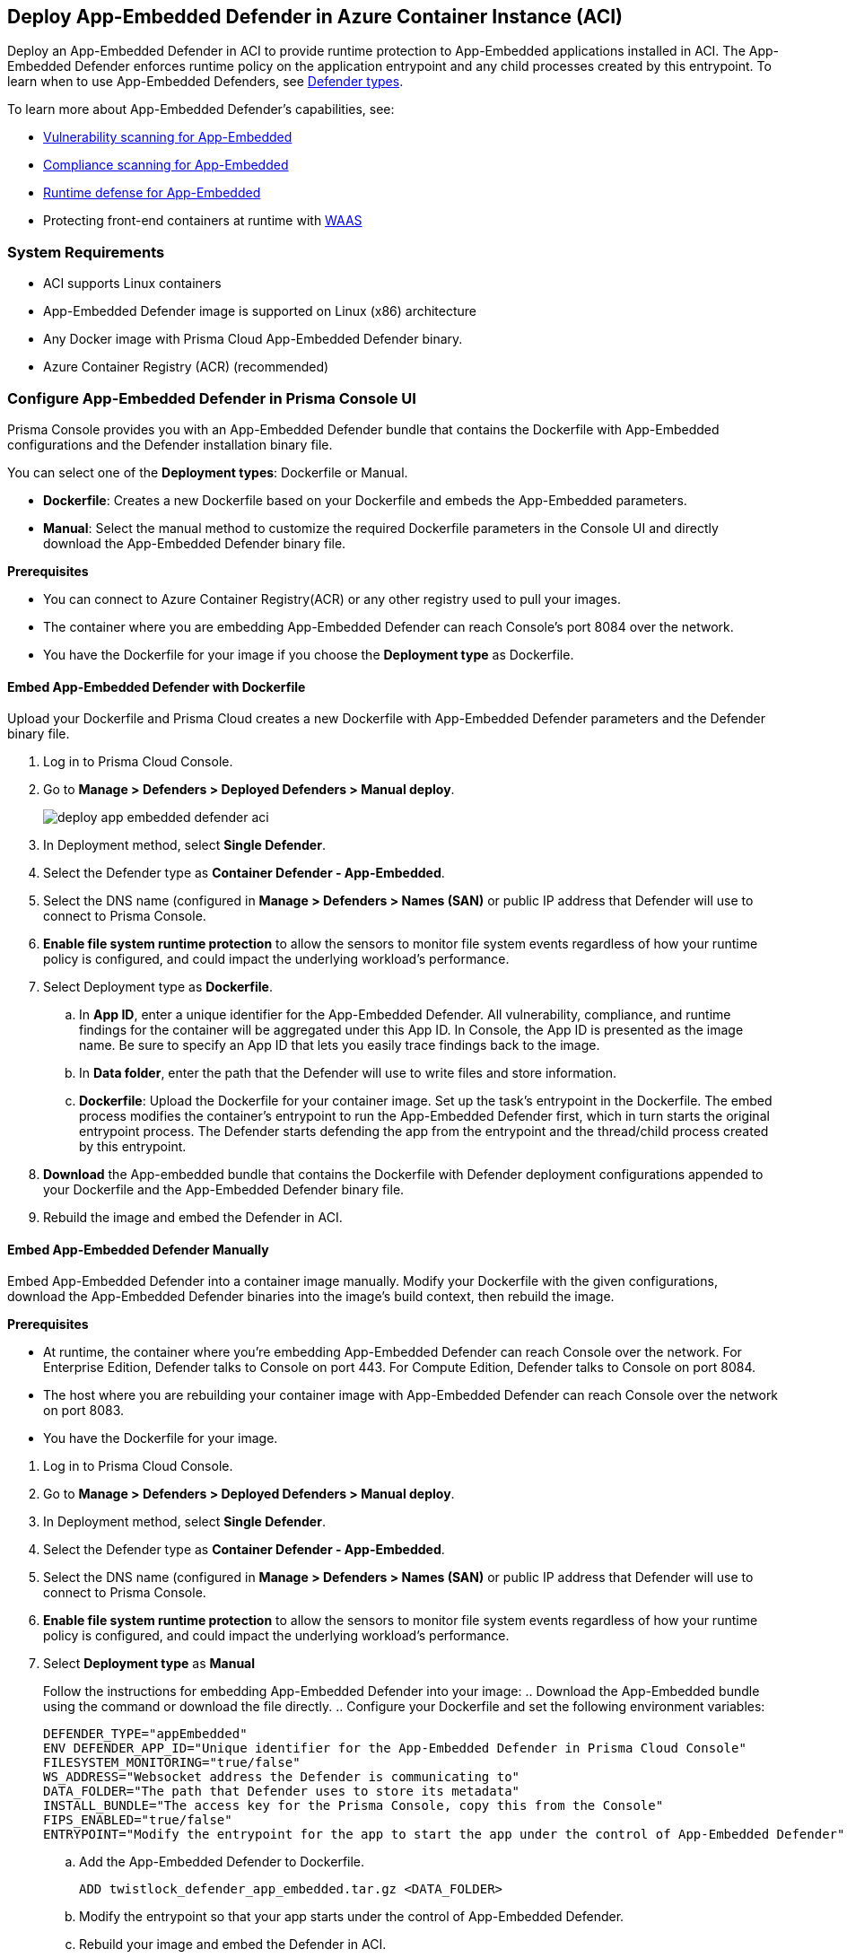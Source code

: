 :toc: macro
== Deploy App-Embedded Defender in Azure Container Instance (ACI)

Deploy an App-Embedded Defender in ACI to provide runtime protection to App-Embedded applications installed in ACI.
The App-Embedded Defender enforces runtime policy on the application entrypoint and any child processes created by this entrypoint.
To learn when to use App-Embedded Defenders, see xref:../defender_types.adoc[Defender types].

To learn more about App-Embedded Defender's capabilities, see:

* xref:../../../vulnerability_management/app_embedded_scanning.adoc[Vulnerability scanning for App-Embedded]
* xref:../../../compliance/app_embedded_scanning.adoc[Compliance scanning for App-Embedded]
* xref:../../../runtime_defense/runtime_defense_app_embedded.adoc[Runtime defense for App-Embedded]
* Protecting front-end containers at runtime with xref:../../../waas/waas.adoc[WAAS]

=== System Requirements

* ACI supports Linux containers
* App-Embedded Defender image is supported on Linux (x86) architecture
* Any Docker image with Prisma Cloud App-Embedded Defender binary.
* Azure Container Registry (ACR) (recommended)

=== Configure App-Embedded Defender in Prisma Console UI

Prisma Console provides you with an App-Embedded Defender bundle that contains the Dockerfile with App-Embedded configurations and the Defender installation binary file.

You can select one of the *Deployment types*: Dockerfile or Manual.

* *Dockerfile*: Creates a new Dockerfile based on your Dockerfile and embeds the App-Embedded parameters.
* *Manual*: Select the manual method to customize the required Dockerfile parameters in the Console UI and directly download the App-Embedded Defender binary file.

*Prerequisites*

* You can connect to Azure Container Registry(ACR) or any other registry used to pull your images.
* The container where you are embedding App-Embedded Defender can reach Console's port 8084 over the network.
* You have the Dockerfile for your image if you choose the *Deployment type* as Dockerfile.

[.task]
==== Embed App-Embedded Defender with Dockerfile

Upload your Dockerfile and Prisma Cloud creates a new Dockerfile with App-Embedded Defender parameters and the Defender binary file.

[.procedure]

. Log in to Prisma Cloud Console.

. Go to *Manage > Defenders > Deployed Defenders > Manual deploy*.
+
image::deploy-app-embedded-defender-aci.gif[scale=20]

. In Deployment method, select *Single Defender*.

. Select the Defender type as *Container Defender - App-Embedded*.

. Select the DNS name (configured in *Manage > Defenders > Names (SAN)* or public IP address that Defender will use to connect to Prisma Console.

. *Enable file system runtime protection* to allow the sensors to monitor file system events regardless of how your runtime policy is configured, and could impact the underlying workload's performance.

. Select Deployment type as *Dockerfile*.
.. In *App ID*, enter a unique identifier for the App-Embedded Defender.
All vulnerability, compliance, and runtime findings for the container will be aggregated under this App ID. In Console, the App ID is presented as the image name. Be sure to specify an App ID that lets you easily trace findings back to the image.
.. In *Data folder*, enter the path that the Defender will use to write files and store information.
.. *Dockerfile*: Upload the Dockerfile for your container image.
Set up the task's entrypoint in the Dockerfile. The embed process modifies the container's entrypoint to run the App-Embedded Defender first, which in turn starts the original entrypoint process. The Defender starts defending the app from the entrypoint and the thread/child process created by this entrypoint.

. *Download* the App-embedded bundle that contains the Dockerfile with Defender deployment configurations appended to your Dockerfile and the App-Embedded Defender binary file.

. Rebuild the image and embed the Defender in ACI.

[.task]
==== Embed App-Embedded Defender Manually

Embed App-Embedded Defender into a container image manually. Modify your Dockerfile with the given configurations, download the App-Embedded Defender binaries into the image's build context, then rebuild the image.

*Prerequisites*

* At runtime, the container where you're embedding App-Embedded Defender can reach Console over the network. For Enterprise Edition, Defender talks to Console on port 443. For Compute Edition, Defender talks to Console on port 8084.
* The host where you are rebuilding your container image with App-Embedded Defender can reach Console over the network on port 8083.
* You have the Dockerfile for your image.

[.procedure]
. Log in to Prisma Cloud Console.
. Go to *Manage > Defenders > Deployed Defenders > Manual deploy*.
. In Deployment method, select *Single Defender*.
. Select the Defender type as *Container Defender - App-Embedded*.
. Select the DNS name (configured in *Manage > Defenders > Names (SAN)* or public IP address that Defender will use to connect to Prisma Console.
. *Enable file system runtime protection* to allow the sensors to monitor file system events regardless of how your runtime policy is configured, and could impact the underlying workload's performance.
. Select *Deployment type* as *Manual*
+
Follow the instructions for embedding App-Embedded Defender into your image:
.. Download the App-Embedded bundle using the command or download the file directly.
.. Configure your Dockerfile and set the following environment variables:
  
  DEFENDER_TYPE="appEmbedded"
  ENV DEFENDER_APP_ID="Unique identifier for the App-Embedded Defender in Prisma Cloud Console"
  FILESYSTEM_MONITORING="true/false"
  WS_ADDRESS="Websocket address the Defender is communicating to"
  DATA_FOLDER="The path that Defender uses to store its metadata"
  INSTALL_BUNDLE="The access key for the Prisma Console, copy this from the Console"
  FIPS_ENABLED="true/false"
  ENTRYPOINT="Modify the entrypoint for the app to start the app under the control of App-Embedded Defender"

.. Add the App-Embedded Defender to Dockerfile.
  
  ADD twistlock_defender_app_embedded.tar.gz <DATA_FOLDER>

.. Modify the entrypoint so that your app starts under the control of App-Embedded Defender.

.. Rebuild your image and embed the Defender in ACI.

[.task]
=== Embed App-Embedded Defender in Azure ACI

Prisma Cloud uses the updated Dockerfile to deploy the Defender in your containers running in ACI. 
Use the updated Dockerfile to build the image for App-Embedded Defender, push it to Azure Container Registry, and then run the container instance.

*Prerequisite*:

* Log in to Azure
* Create an Azure resource group
* Create an Azure ACI context
* You have an image of the Defender binary from the download App-Embedded zipped bundle from Prisma Cloud Console.
* You have the modified Dockerfile with App-Embedded Defender deployment configurations.

[.procedure]

. Log in to your Azure instances
  
  az login

. Copy the App-Embedded zipped bundle and unzip it to get the Dockerfile and App-Embedded Defender binary.

. Build the Dockerfile:
  
  docker build -t <Azure_Container_Registry>:<docker_image_name> <local_path_host_dockerfile>
+
If your Dockerfile is in the current directory, use *.* for <local_path_host-Dockerfile>

. Start an Azure container instance from this image:

.. Go to *Azure Portal > Azure Container Registry > Repositories*. Right-click on the App-Embedded image and select *Run Instance*.

.. Create a container instance and edit the following:

... Enter the *Container name* to be the same as the container image name in Azure.
... Select the *OS type* as Linux (as Prisma Cloud only supports Linux x86 App-Embedded Defenders).
... Select *Public IP address* if you need routable IPs to establish communication between Prisma Console and Defender installed in Azure.
... Enter the *Port* defined for the APP in Dockerfile.

.. Select *Create*.

. In Azure Container instances, verify that your application shows a *running* status.

[.task]
=== Embed App-Embedded Defender with twistcli

Use the `twistcli` command line tool to embed an App-Embedded Defender in ACI.

*Prerequisites*:

* Running tasks can connect to Prisma Cloud Console over the network.
* Prisma Cloud Defender connects to Console to retrieve runtime policies and send audits.
ifdef::prisma_cloud[]
* Defender uses port 443 to connect to the Prisma Cloud Console.
endif::prisma_cloud[]
ifdef::compute_edition[]
* Defender uses port 8084 to connect to the Prisma Cloud Console by default.
You can configure the port number when you install the Prisma Cloud Console.
endif::compute_edition[]
* The container where you're embedding App-Embedded Defender can reach Console's port 8084 over the network.
* You have Dockerfile for you image.
* Azure CLI.

[.procedure]
. Log into Prisma Cloud Console.
. Download `twistcli`
ifdef::prisma_cloud[]
.. Go to *Compute > Manage > System > Utilities*, and download `twistcli` for your platform.
endif::prisma_cloud[]
ifdef::compute_edition[]
.. Go to *Manage > System > Utilities*, and download `twistcli` for your platform.
endif::compute_edition[]

. Run `twistcli` to embed Defender in Azure.
+
A file named _app_embedded_embed_<app_id>.zip_ is created, that has the Dockerfile for App-Embedded Defender and App-Embedded Defender binary file.
ifdef::compute_edition[]

  $ ./twistcli app-embedded embed \
     --user <USER> \
     --password <PASSWORD> \
     --address "<CONSOLE_URL>" \
     --app-id <APP-ID name> \
     --data-folder /tmp \
     <Docker-file-path-location>
endif::compute_edition[]
ifdef::prisma_cloud[]
+
Get the API *Token details* from *Manage > System > Utilities > API token, Token details*.

  $ ./twistcli app-embedded embed \
    --user <USER> \
    --password <PASSWORD> \
    --token=$token \
    --address "<CONSOLE_URL>" \
    --app-id <APP-ID name> \
    --data-folder /tmp \
    <path-to-Dockerfile>
endif::prisma_cloud[]
+
* <user> -- Name of a Prisma Cloud user with a minimum xref:../../../authentication/user_roles.adoc[role] of Defender Manager.
+
* <password> -- For Prisma Cloud Enterprise Edition, you can also specify the secret key that you configured under *Prisma > Settings > Access Control > Access Keys*.
+
* <token> -- API Token for authenticating with Prisma Cloud Console. (For Enterprise Edition only)
+
* <CONSOLE> -- DNS name or IP address for Console.
+
* <APP-ID> -- Unique identifier.
+
When setting `<APP-ID>`, specify a value that lets you easily trace findings back to the image. All vulnerability, compliance, and runtime findings for the container will be aggregated under this App ID.
+
In Console, the App ID is presented as the image name.
+
* <DATA-FOLDER> -- Readable and writable directory in the container's filesystem.
+
* To enable file system protection, add the `--filesystem-monitoring` flag to the `twistcli` command.

. Unpack _app_embedded_embed_help.zip_.

. Create and push the docker image to ACR.
.. az login
.. docker login <Azure-ID> -u <Azure_username> -p <Access_key_password>
.. docker build -t <Azure-ID>/REPO:TAG <DockerfileTwistlock_Destination_file>
.. Verify the image built
	docker images
.. docker push <Registry>/REPO:TAG
.. Check the image exists in Azure repo
 
  $ az acr repository show-tags \
  --name <registry> \
  --repository <repository> \
  --top 10 \
  --orderby time_desc \
  --detail
.. Create a container instance (ACI)

  $ az container create -g <MyResourceGroup> \
  --name <APP-EMBEDDED_NAME>  \
  --image <myAcrRegistry.azurecr.io/myimage:latest> \
  --registry-username <username> \
  --registry-password <password> \
  --location "East US" \
  --ip-address Public \
  --os-type Linux \
  --ports 8080 \
  --cpu 1 \
  --memory 1.5

#### Delete a container instance

  $ az container delete -g <MyContainerGroup> --name <Container-name> -y

=== View Deployed Defenders

ifdef::prisma_cloud[]
You can review the list of all Defenders connected to Console under *Compute > Manage > Defenders > Deployed Defenders*.
endif::prisma_cloud[]

ifdef::compute_edition[]
You can review the list of all Defenders connected to Console under *Manage > Defenders > Deployed Defenders*.
endif::compute_edition[]

To narrow the list to just App-Embedded Defenders, filter the table by type `Type: Container Defender - App-Embedded`.

image::connected_app_embedded_defenders.png[scale=40]

By default, Prisma Cloud removes disconnected App-Embedded Defenders from the list after an hour.
As part of the cleanup process, data collected by the disconnected Defender is also removed from *Monitor > Runtime > App-Embedded observations*.

ifdef::prisma_cloud[]
[NOTE]
====
There is an advanced settings dialog under *Compute > Manage > Defenders > Deployed Defenders*, which lets you configure how long Prisma Cloud should wait before cleaning up disconnected Defenders.
This setting doesn't apply to App-Embedded Defenders.
Disconnected App-Embedded Defenders are always removed after one hour.
====
endif::prisma_cloud[]

ifdef::compute_edition[]
[NOTE]
====
There is an advanced settings dialog under *Manage > Defenders > Deployed Defenders*, which lets you configure how long Prisma Cloud should wait before cleaning up disconnected Defenders.
This setting doesn't apply to App-Embedded Defenders.
Disconnected App-Embedded Defenders are always removed after one hour.
====
endif::compute_edition[]

=== Trigger Events for App-embedded

Refer to xref:../../../runtime_defense/runtime_defense_app_embedded.adoc[Runtime defense for App-Embedded].

=== Monitor App-Embedded Events

You can view the xref:../../../runtime_defense/runtime_defense_app_embedded.adoc[App-Embedded runtime events] by app ID under *Monitor > Events > App-Embedded audits*, and view the xref:../../../runtime_defense/incident_explorer.adoc[App-Embedded incidents] under *Monitor > Runtime > Incident Explorer*.

You can also xref:../../../waas/deploy_waas/deployment_app_embedded.adoc[deploy WAAS for Containers Protected By App-Embedded Defender], create a WAAS rule policy, add an app, enable protections, run WAAS sanity tests, and monitor the events under *Monitor > Events > WAAS for App-Embedded*.
